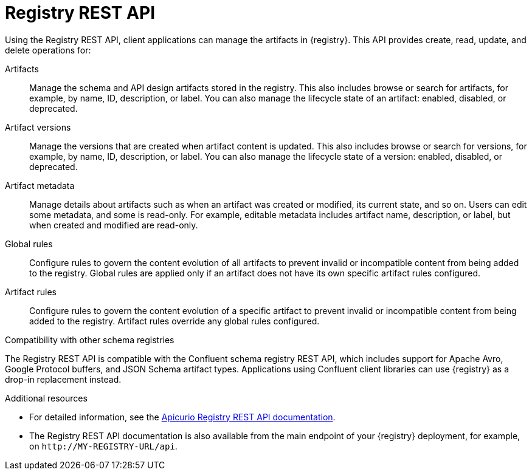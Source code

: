 // Metadata created by nebel

[id="registry-rest-api"]
= Registry REST API
Using the Registry REST API, client applications can manage the artifacts in {registry}. This API provides create, read, update, and delete operations for:

Artifacts::
Manage the schema and API design artifacts stored in the registry. This also includes browse or search for artifacts, for example, by name, ID, description, or label. You can also manage the lifecycle state of an artifact: enabled, disabled, or deprecated. 
Artifact versions::
Manage the versions that are created when artifact content is updated. This also includes browse or search for versions, for example, by name, ID, description, or label. You can also manage the lifecycle state of a version: enabled, disabled, or deprecated.
Artifact metadata::
Manage details about artifacts such as when an artifact was created or modified, its current state, and so on. Users can edit some metadata, and some is read-only. For example, editable metadata includes artifact name, description, or label, but when created and modified are read-only.
Global rules::
Configure rules to govern the content evolution of all artifacts to prevent invalid or incompatible content from being added to the registry. Global rules are applied only if an artifact does not have its own specific artifact rules configured. 
Artifact rules::
Configure rules to govern the content evolution of a specific artifact to prevent invalid or incompatible content from being added to the registry. Artifact rules override any global rules configured. 

.Compatibility with other schema registries
The Registry REST API is compatible with the Confluent schema registry REST API, which includes support for Apache Avro, Google Protocol buffers, and JSON Schema artifact types. Applications using Confluent client libraries can use {registry} as a drop-in replacement instead. 
ifdef::rh-service-registry[]
For more details, see link:https://developers.redhat.com/blog/2019/12/17/replacing-confluent-schema-registry-with-red-hat-integration-service-registry/[Replacing Confluent Schema Registry with Red Hat Integration Service Registry].
endif::[]

.Additional resources
* For detailed information, see the link:files/registry-rest-api.htm[Apicurio Registry REST API documentation].
* The Registry REST API documentation is also available from the main endpoint of your {registry} deployment, for example, on `\http://MY-REGISTRY-URL/api`.  
